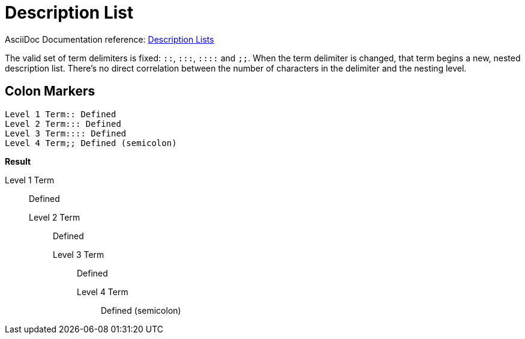 // SYNTAX TEST "Packages/ST4-Asciidoctor/Syntaxes/Asciidoctor.sublime-syntax"
= Description List

AsciiDoc Documentation reference:
https://docs.asciidoctor.org/asciidoc/latest/lists/description/[Description Lists^]

The valid set of term delimiters is fixed: `::`, `:::`, `::::` and `;;`.
When the term delimiter is changed, that term begins a new, nested description list.
There's no direct correlation between the number of characters in the delimiter and the nesting level.


== Colon Markers

[source,asciidoc]
......................................
Level 1 Term:: Defined
Level 2 Term::: Defined
Level 3 Term:::: Defined
Level 4 Term;; Defined (semicolon)
......................................


[.big.red]*Result*

======================================
Level 1 Term:: Defined
//          ^^                   punctuation.definition.list.labeled
Level 2 Term::: Defined
//          ^^^                  punctuation.definition.list.labeled
Level 3 Term:::: Defined
//          ^^^^                 punctuation.definition.list.labeled
Level 4 Term;; Defined (semicolon)
//          ^^                   punctuation.definition.list.labeled
======================================


// EOF //
